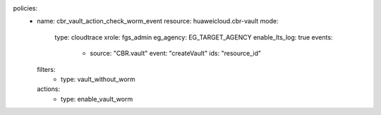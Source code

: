 policies:
  - name: cbr_vault_action_check_worm_event
    resource: huaweicloud.cbr-vault
    mode:
      type: cloudtrace
      xrole: fgs_admin
      eg_agency: EG_TARGET_AGENCY
      enable_lts_log: true
      events:
        - source: "CBR.vault"
          event: "createVault"
          ids: "resource_id"
    filters:
      - type: vault_without_worm
    actions:
      - type: enable_vault_worm
